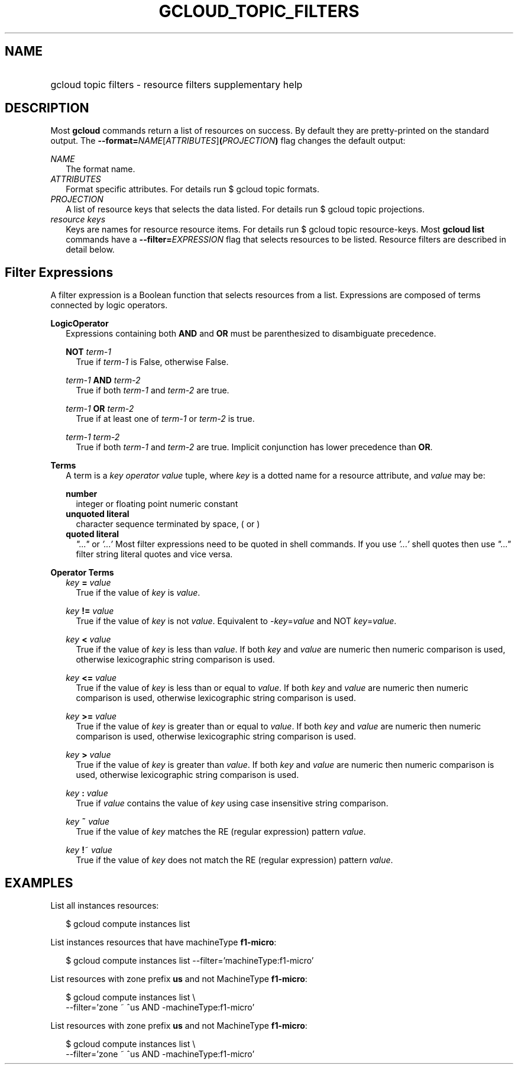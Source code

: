 
.TH "GCLOUD_TOPIC_FILTERS" 1



.SH "NAME"
.HP
gcloud topic filters \- resource filters supplementary help



.SH "DESCRIPTION"

Most \fBgcloud\fR commands return a list of resources on success. By default
they are pretty\-printed on the standard output. The
\fB\-\-format=\fR\fINAME\fR[\fIATTRIBUTES\fR]\fB(\fR\fIPROJECTION\fR\fB)\fR flag
changes the default output:

\fINAME\fR
.RS 2m
The format name.
.RE
\fIATTRIBUTES\fR
.RS 2m
Format specific attributes. For details run $ gcloud topic formats.
.RE
\fIPROJECTION\fR
.RS 2m
A list of resource keys that selects the data listed. For details run $ gcloud
topic projections.
.RE
\fIresource keys\fR
.RS 2m
Keys are names for resource resource items. For details run $ gcloud topic
resource\-keys. Most \fBgcloud\fR \fBlist\fR commands have a
\fB\-\-filter=\fR\fIEXPRESSION\fR flag that selects resources to be listed.
Resource filters are described in detail below.


.RE

.SH "Filter Expressions"

A filter expression is a Boolean function that selects resources from a list.
Expressions are composed of terms connected by logic operators.

\fBLogicOperator\fR
.RS 2m
Expressions containing both \fBAND\fR and \fBOR\fR must be parenthesized to
disambiguate precedence.

\fBNOT\fR \fIterm\-1\fR
.RS 2m
True if \fIterm\-1\fR is False, otherwise False.

.RE
\fIterm\-1\fR \fBAND\fR \fIterm\-2\fR
.RS 2m
True if both \fIterm\-1\fR and \fIterm\-2\fR are true.

.RE
\fIterm\-1\fR \fBOR\fR \fIterm\-2\fR
.RS 2m
True if at least one of \fIterm\-1\fR or \fIterm\-2\fR is true.

.RE
\fIterm\-1\fR \fIterm\-2\fR
.RS 2m
True if both \fIterm\-1\fR and \fIterm\-2\fR are true. Implicit conjunction has
lower precedence than \fBOR\fR.

.RE
.RE
\fBTerms\fR
.RS 2m
A term is a \fIkey\fR \fIoperator\fR \fIvalue\fR tuple, where \fIkey\fR is a
dotted name for a resource attribute, and \fIvalue\fR may be:

\fBnumber\fR
.RS 2m
integer or floating point numeric constant
.RE
\fBunquoted literal\fR
.RS 2m
character sequence terminated by space, ( or )
.RE
\fBquoted literal\fR
.RS 2m
\fI"..."\fR or \fI'...'\fR Most filter expressions need to be quoted in shell
commands. If you use \fI'...'\fR shell quotes then use \fI"..."\fR filter string
literal quotes and vice versa.

.RE
.RE
\fBOperator Terms\fR
.RS 2m
\fIkey\fR \fB=\fR \fIvalue\fR
.RS 2m
True if the value of \fIkey\fR is \fIvalue\fR.

.RE
\fIkey\fR \fB!=\fR \fIvalue\fR
.RS 2m
True if the value of \fIkey\fR is not \fIvalue\fR. Equivalent to
\-\fIkey\fR=\fIvalue\fR and NOT \fIkey\fR=\fIvalue\fR.

.RE
\fIkey\fR \fB<\fR \fIvalue\fR
.RS 2m
True if the value of \fIkey\fR is less than \fIvalue\fR. If both \fIkey\fR and
\fIvalue\fR are numeric then numeric comparison is used, otherwise lexicographic
string comparison is used.

.RE
\fIkey\fR \fB<=\fR \fIvalue\fR
.RS 2m
True if the value of \fIkey\fR is less than or equal to \fIvalue\fR. If both
\fIkey\fR and \fIvalue\fR are numeric then numeric comparison is used, otherwise
lexicographic string comparison is used.

.RE
\fIkey\fR \fB>=\fR \fIvalue\fR
.RS 2m
True if the value of \fIkey\fR is greater than or equal to \fIvalue\fR. If both
\fIkey\fR and \fIvalue\fR are numeric then numeric comparison is used, otherwise
lexicographic string comparison is used.

.RE
\fIkey\fR \fB>\fR \fIvalue\fR
.RS 2m
True if the value of \fIkey\fR is greater than \fIvalue\fR. If both \fIkey\fR
and \fIvalue\fR are numeric then numeric comparison is used, otherwise
lexicographic string comparison is used.

.RE
\fIkey\fR \fB:\fR \fIvalue\fR
.RS 2m
True if \fIvalue\fR contains the value of \fIkey\fR using case insensitive
string comparison.

.RE
\fIkey\fR \fB~\fR \fIvalue\fR
.RS 2m
True if the value of \fIkey\fR matches the RE (regular expression) pattern
\fIvalue\fR.

.RE
\fIkey\fR \fB!\fR~ \fIvalue\fR
.RS 2m
True if the value of \fIkey\fR does not match the RE (regular expression)
pattern \fIvalue\fR.


.RE
.RE

.SH "EXAMPLES"

List all instances resources:

.RS 2m
$ gcloud compute instances list
.RE

List instances resources that have machineType \fBf1\-micro\fR:

.RS 2m
$ gcloud compute instances list \-\-filter='machineType:f1\-micro'
.RE

List resources with zone prefix \fBus\fR and not MachineType \fBf1\-micro\fR:

.RS 2m
$ gcloud compute instances list \e
    \-\-filter='zone ~ ^us AND \-machineType:f1\-micro'
.RE

List resources with zone prefix \fBus\fR and not MachineType \fBf1\-micro\fR:

.RS 2m
$ gcloud compute instances list \e
    \-\-filter='zone ~ ^us AND \-machineType:f1\-micro'
.RE
